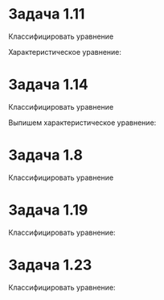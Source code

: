 #+LATEX_HEADER:\usepackage{amsmath}
#+LATEX_HEADER:\usepackage{esint}
#+LATEX_HEADER:\usepackage[english,russian]{babel}
#+LATEX_HEADER:\usepackage{mathtools}
#+LATEX_HEADER:\usepackage{amsthm}
#+OPTIONS: toc:nil
#+LATEX_HEADER:\usepackage[top=0.8in, bottom=0.75in, left=0.625in, right=0.625in]{geometry}

#+LATEX_HEADER:\def\zall{\setcounter{lem}{0}\setcounter{cnsqnc}{0}\setcounter{th}{0}\setcounter{Cmt}{0}\setcounter{equation}{0}}

\zall

#+BEGIN_EXPORT latex
\begin{equation}
\begin{cases}
u_x = v_{\xi}\xi_x + v_{\eta}\eta_x, \\
u_y = v_{\xi}\xi_y + v_{\eta}\eta_y, \\
u_{xx} = v_{\xi\xi}\xi_x^2 + 2v_{\xi\eta}\xi_x\eta_x + v_{\eta\eta}\eta_x^2 + v_{\xi}\xi_{xx} + v_{\eta}\eta_{xx}, \\
u_{yy} = v_{\xi\xi}\xi_y^2 + 2v_{\xi\eta}\xi_y\eta_y + v_{\eta\eta}\eta_y^2 + v_{\xi}\xi_{yy} + v_{\eta}\eta_{yy}, \\
u_{xy} = v_{\xi\xi}\xi_x\xi_y + v_{\xi\eta}(\xi_x\eta_y + \xi_y\eta_x) + v_{\eta\eta}\eta_x\eta_y
+ v_{\xi}\xi_{xy} + v_{\eta}\eta_{xy} \\
\alpha = \xi + \eta, \\
\beta = \xi - \eta, \\
\end{cases}
\end{equation}
#+END_EXPORT

* Задача 1.11
Классифицировать уравнение
#+BEGIN_EXPORT latex
\begin{equation}
x^2u_{xx} - y^2u_{yy} = 0.
\end{equation}
#+END_EXPORT

Характеристическое уравнение:
#+BEGIN_EXPORT latex
\begin{equation}
x^2(dy)^2 - y^2(dx)^2 = (xdy + ydx)(xdy - ydx) = 0
\end{equation}
откуда уравнение является уравнением гиперболического типа
\begin{equation*}
\begin{cases}
xdy = ydx \Rightarrow \frac{dy}y = \frac{dx}x \Rightarrow y = Cx, \forall C \\
xdy = -ydx \Rightarrow \frac{dy}y = -\frac{dx}x \Rightarrow y = \frac{C}x, x \neq 0, y \neq 0, C \neq 0,
\end{cases}
\end{equation*}
т. е.
\begin{equation*}
\begin{cases}
\xi = \frac{y}x, \\
\eta = xy, \\
\xi_x = -\frac{y}{x^2}, \\
\xi_y = \frac1x, \\
\xi_{xx} = \frac{2y}{x^3}, \\
\eta_x = y, \\
\eta_y = x, \\
\end{cases}
\end{equation*}
Подставляя эти выражения в (1) и (2), получаем первую каноническую форму:
\begin{equation}
x^2\left(v_{\xi\xi}\frac{y^2}{x^4} + 2v_{\xi\eta}\left(-\frac{y^3}x\right) + v_{\eta\eta}y^2\right) -
y^2\left(v_{\xi\xi}\frac1{x^2} + 2v_{\xi\eta} + v_{\eta\eta}x^2\right) = -2v_{\xi\eta}(x^2y + y^2) = 0
\end{equation}
#+END_EXPORT

* Задача 1.14
Классифицировать уравнение
#+BEGIN_EXPORT latex
\begin{equation}
y^2u_{xx} + 2xyu_{xy} + x^2u_{yy} = 0.
\end{equation}
#+END_EXPORT

Выпишем характеристическое уравнение:
#+BEGIN_EXPORT latex
\begin{equation}
y^2(dy)^2 - 2xydxdy + x^2(dx)^2 = (ydy - xdx)^2 = 0.
\end{equation}
$D = 0 \Rightarrow$ уравнение параболического типа. Первый интеграл:
\begin{equation*}
ydy - xdx = 0 \Rightarrow ydy = xdx \Rightarrow y^2 - x^2 = C.
\end{equation*}
Выберем $\xi$ и $\eta$:
\begin{equation}
\begin{cases}
\xi = y^2 - x^2, \\
\xi_x = -2x, \\
\xi_y = 2y, \\
\xi_{xx} = -2, \\
\xi_{yy} = 2, \\
\eta = x, \\
\eta_x = 1.
\end{cases}
\end{equation}
Подставляя эти выражения в (1) и (5), получаем первую каноническую форму:
\begin{multline}
y^2(v_{\xi\xi}\cdot4x^2 + 2v_{\xi\eta}(-2x) + v_{\eta\eta} - 2v_{\xi}) + 2xy(v_{\xi\xi}(-4xy) +
v_{\xi\eta}2y) + x^2(v_{\xi\xi}\cdot4y^2 + v_{\xi}\cdot2) = \\
= -8v_{\xi\eta}xy^2 + 2v_{\xi}(x^2 - y^2) = 0
\end{multline}
#+END_EXPORT

* Задача 1.8
Классифицировать уравнение
#+BEGIN_EXPORT latex
\begin{equation}
yu_{xx} + xu_{yy} = 0
\end{equation}
Выпишем характеристическое уравнение:
\begin{equation}
y(dy)^2 + x(dx)^2 = 0 \Rightarrow \left(\frac{dy}{dx}\right)^2 = -\frac{x}y.
\end{equation}
Возможны три случая.

При $\frac{x}y < 0$ уравнение является уравнением гиперболического типа:
\begin{equation*}
\begin{cases}
\sqrt{y}dy = -\sqrt{-x}d(-x) \Rightarrow \sqrt{y^3} + \sqrt{-x^3} = C, \\
\sqrt{y}dy = \sqrt{-x}d(-x) \Rightarrow \sqrt{y^3} - \sqrt{-x^3} = C.
\end{cases}
\end{equation*}
(в случае $x > 0, y < 0$ $x$ и $y$ меняются местами).

Откуда
\begin{equation}
\begin{cases}
\xi = y^{\frac32} + (-x)^{\frac32}, \\
\eta = y^{\frac32} - (-x)^{\frac32}, \\
\alpha = y^{\frac32}, \\
\beta = (-x)^{\frac32}, \\
\alpha_y = \frac32\sqrt{y}, \\
\alpha_{yy} = \frac3{4\sqrt{y}}, \\
\beta_x = \frac32\sqrt{-x}, \\
\beta_{xx} = \frac3{4\sqrt{-x}}.
\end{cases}
\end{equation}
Подставляя это в (1) и в (9), получаем вторую каноническую форму:
\begin{multline}
y\left(v_{\beta\beta}\left(-\frac{9}{4x}\right) + v_{\beta}\frac3{4\sqrt{-x}}\right) +
x\left(v_{\alpha\alpha}\frac{9}{4y} + v_{\alpha}\frac3{4\sqrt{y}}\right) =
\frac{9x}{4y}v_{\alpha\alpha} + \frac{3x}{4\sqrt{y}}v_{\alpha} + \frac{3y}{4\sqrt{-x}}v_{\beta} -
\frac{9y}{4x}v_{\beta\beta} = 0
\end{multline}

При $\frac{x}y > 0$ уравнение является уравнением эллиптического типа:
\begin{equation*}
\sqrt{y}dy = \pm i\sqrt{x}dx \Rightarrow \sqrt{y^3} \pm i\sqrt{x^3} = C.
\end{equation*}
(в случае $x < 0, y < 0$ нужно заменить $x$ и $y$ на $-x$ и $-y$ соответственно).

Откуда
\begin{equation}
\begin{cases}
\xi = \sqrt{y^3}, \\
\eta = \sqrt{x^3}, \\
\xi_y = \frac3{2}\sqrt{y}, \\
\xi_{yy} = \frac3{4\sqrt{y}}, \\
\eta_x = \frac3{2}\sqrt{x}, \\
\eta_{xx} = \frac3{4\sqrt{x}}.
\end{cases}
\end{equation}
Подставляя в (1) и (9), получаем первую каноническую форму:
\begin{equation}
\frac{9x}{4y}v_{\xi\xi} + \frac{3x}{4\sqrt{y}}v_{\xi} + \frac{3y}{4\sqrt{x}}v_{\eta} - \frac{9y}{4x}v_{\eta\eta} = 0
\end{equation}

Наконец на прямых $x = 0, y \neq 0$ и $x \neq 0, y = 0$ уравнение является уравнением параболического типа.
При $x = 0, y \neq 0$:
\begin{equation}
y(dy)^2 = 0 \Rightarrow y = C.
\end{equation}
Выберем $\xi$ и $\eta$:
\begin{equation}
\begin{cases}
\xi = x, \\
\eta = y, \\
\xi_x = 1, \\
\eta_y = 1.
\end{cases}
\end{equation}
Подставляя в (1) и (9), получим первую каноническую форму:
\begin{equation}
yv_{\xi\xi} + xv_{\eta\eta} = 0
\end{equation}
#+END_EXPORT

* Задача 1.19
Классифицировать уравнение:
#+BEGIN_EXPORT latex
\begin{equation}
u_{xx} + 2u_{xy} + u_{x} + u_{y} + u = 0
\end{equation}
Выпишем характеристическое уравнение:
\begin{equation}
(dy)^2 - 2dxdy = dy(dy - 2dx) = 0
\end{equation}
Получаем, что уравнение является уравнением гиперболического типа и находим $\xi$ и $\eta$:
\begin{equation}
\begin{cases}
\xi = y, \\
\eta = y - 2x, \\
\alpha = y - x, \\
\beta = x, \\
\alpha_x = -1, \\
\alpha_y = 1, \\
\beta_x = 1.
\end{cases}
\end{equation}
Подставляя в (1) и (18), получаем вторую каноническую форму:
\begin{equation}
(v_{\alpha\alpha} - 2v_{\alpha\beta} + v_{\beta\beta}) + 2(v_{\alpha\alpha}(-1) + v_{\alpha\beta}) +
(v_{\alpha}(-1) + v_{\beta}) + v_{\alpha} + v = -v_{\alpha\alpha} + v_{\beta\beta} + v_{\beta} + v = 0
\end{equation}
#+END_EXPORT

* Задача 1.23
Классифицировать уравнение:
#+BEGIN_EXPORT latex
\begin{equation}
3u_{xx} + u_{xy} + 3u_x + u_y - u + y = 0
\end{equation}
Выпишем характеристическое уравнение:
\begin{equation}
3(dy)^2 - dxdy = dy(3dy - dx) = 0.
\end{equation}
Из него видим, что уравнение гиперболического типа и находим $\xi$ и $\eta$:
\begin{equation}
\begin{cases}
\xi = y, \\
\eta = 3y - x, \\
\xi_y = 1, \\
\eta_x = -1, \\
\eta_y = 3.
\end{cases}
\end{equation}
Подставляя это в (1) и в (22), получаем первую каноническую форму:
\begin{equation}
3v_{\eta\eta} + (-v_{\xi\eta} - v_{\eta\eta}) + 3(-v_{\eta}) + (v_{\xi} + 3v_{\eta}) - v + y =
-v_{\xi\eta} + v_{\xi} + 2v_{\eta\eta} - v + y = 0
\end{equation}
#+END_EXPORT

